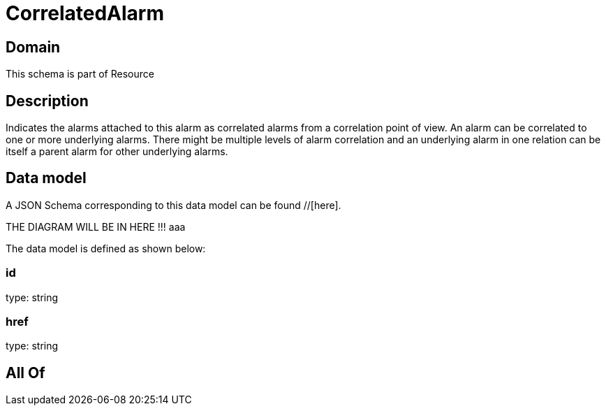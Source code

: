 = CorrelatedAlarm

[#domain]
== Domain

This schema is part of Resource

[#description]
== Description
Indicates the alarms attached to this alarm as correlated alarms from a correlation point of view. An alarm can be correlated to one or more underlying alarms. There might be multiple levels of alarm correlation and an underlying alarm in one relation can be itself a parent alarm for other underlying alarms.


[#data_model]
== Data model

A JSON Schema corresponding to this data model can be found //[here].

THE DIAGRAM WILL BE IN HERE !!!
aaa

The data model is defined as shown below:


=== id
type: string


=== href
type: string


[#all_of]
== All Of


